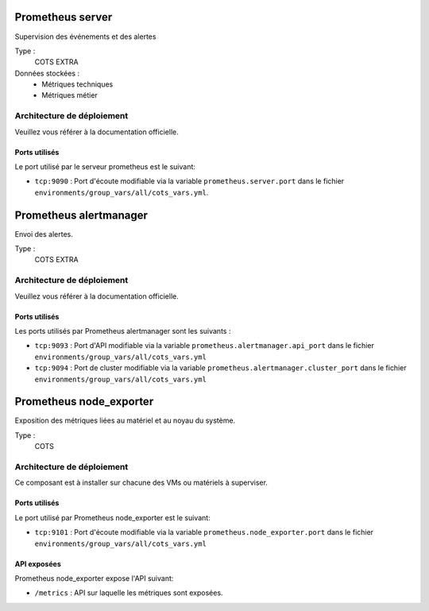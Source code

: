 Prometheus server
#################

Supervision des événements et des alertes

Type :
  COTS EXTRA

Données stockées :
  * Métriques techniques
  * Métriques métier


Architecture de déploiement
===========================

Veuillez vous référer à la documentation officielle.


Ports utilisés
--------------

Le port utilisé par le serveur prometheus est le suivant:

* ``tcp:9090`` : Port d'écoute modifiable via la variable ``prometheus.server.port`` dans le fichier ``environments/group_vars/all/cots_vars.yml``.


Prometheus alertmanager
########################

Envoi des alertes.


Type :
  COTS EXTRA


Architecture de déploiement
===========================
Veuillez vous référer à la documentation officielle.


Ports utilisés
--------------

Les ports utilisés par Prometheus alertmanager sont les suivants :

* ``tcp:9093`` : Port d'API modifiable via la variable ``prometheus.alertmanager.api_port`` dans le fichier ``environments/group_vars/all/cots_vars.yml``
* ``tcp:9094`` : Port de cluster modifiable via la variable ``prometheus.alertmanager.cluster_port`` dans le fichier ``environments/group_vars/all/cots_vars.yml``


Prometheus node_exporter
########################

Exposition des métriques liées au matériel et au noyau du système.


Type :
  COTS


Architecture de déploiement
===========================

Ce composant est à installer sur chacune des VMs ou matériels à superviser.

Ports utilisés
--------------

Le port utilisé par Prometheus node_exporter est le suivant:

* ``tcp:9101`` : Port d'écoute modifiable via la variable ``prometheus.node_exporter.port`` dans le fichier ``environments/group_vars/all/cots_vars.yml``

API exposées
-------------

Prometheus node_exporter expose l'API suivant:

* ``/metrics`` : API sur laquelle les métriques sont exposées.
